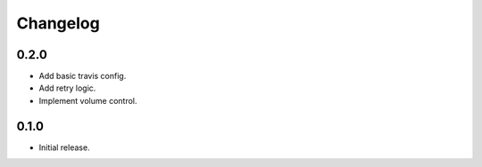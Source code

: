 Changelog
=========


0.2.0
-----
- Add basic travis config.
- Add retry logic.
- Implement volume control.


0.1.0
-----
- Initial release.
